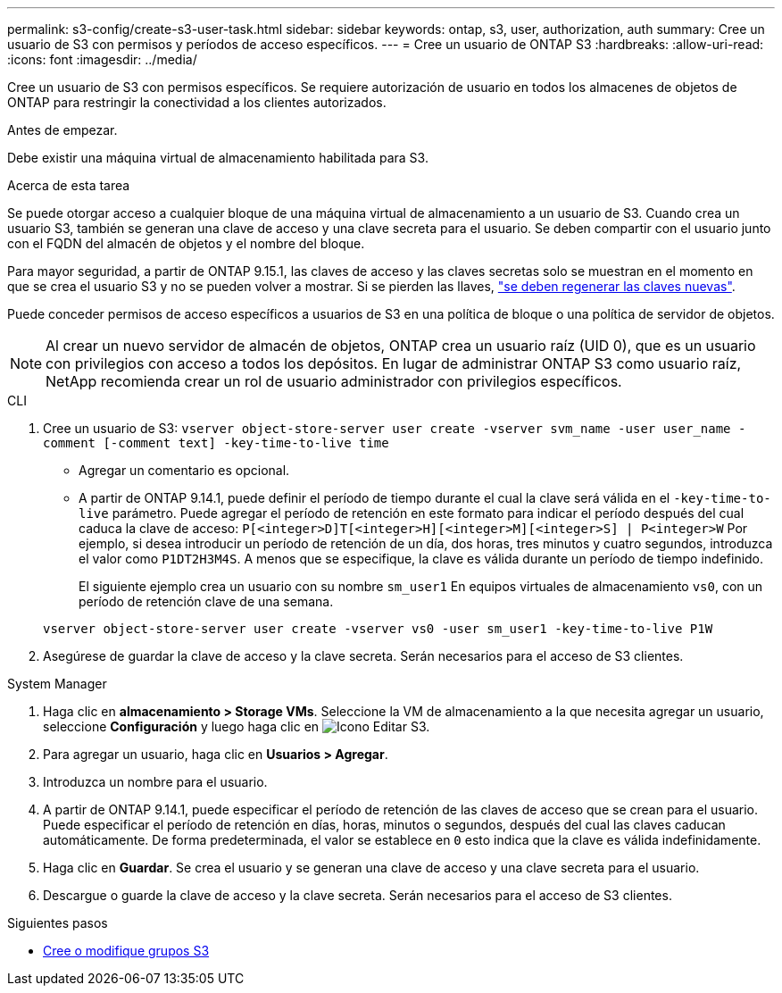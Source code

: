 ---
permalink: s3-config/create-s3-user-task.html 
sidebar: sidebar 
keywords: ontap, s3, user, authorization, auth 
summary: Cree un usuario de S3 con permisos y períodos de acceso específicos. 
---
= Cree un usuario de ONTAP S3
:hardbreaks:
:allow-uri-read: 
:icons: font
:imagesdir: ../media/


[role="lead"]
Cree un usuario de S3 con permisos específicos. Se requiere autorización de usuario en todos los almacenes de objetos de ONTAP para restringir la conectividad a los clientes autorizados.

.Antes de empezar.
Debe existir una máquina virtual de almacenamiento habilitada para S3.

.Acerca de esta tarea
Se puede otorgar acceso a cualquier bloque de una máquina virtual de almacenamiento a un usuario de S3. Cuando crea un usuario S3, también se generan una clave de acceso y una clave secreta para el usuario. Se deben compartir con el usuario junto con el FQDN del almacén de objetos y el nombre del bloque.

Para mayor seguridad, a partir de ONTAP 9.15.1, las claves de acceso y las claves secretas solo se muestran en el momento en que se crea el usuario S3 y no se pueden volver a mostrar. Si se pierden las llaves, link:regenerate-access-keys.html["se deben regenerar las claves nuevas"].

Puede conceder permisos de acceso específicos a usuarios de S3 en una política de bloque o una política de servidor de objetos.

[NOTE]
====
Al crear un nuevo servidor de almacén de objetos, ONTAP crea un usuario raíz (UID 0), que es un usuario con privilegios con acceso a todos los depósitos. En lugar de administrar ONTAP S3 como usuario raíz, NetApp recomienda crear un rol de usuario administrador con privilegios específicos.

====
[role="tabbed-block"]
====
.CLI
--
. Cree un usuario de S3:
`vserver object-store-server user create -vserver svm_name -user user_name -comment [-comment text] -key-time-to-live time`
+
** Agregar un comentario es opcional.
** A partir de ONTAP 9.14.1, puede definir el período de tiempo durante el cual la clave será válida en el `-key-time-to-live` parámetro. Puede agregar el período de retención en este formato para indicar el período después del cual caduca la clave de acceso: `P[<integer>D]T[<integer>H][<integer>M][<integer>S] | P<integer>W`
Por ejemplo, si desea introducir un período de retención de un día, dos horas, tres minutos y cuatro segundos, introduzca el valor como `P1DT2H3M4S`. A menos que se especifique, la clave es válida durante un período de tiempo indefinido.
+
El siguiente ejemplo crea un usuario con su nombre `sm_user1` En equipos virtuales de almacenamiento `vs0`, con un período de retención clave de una semana.

+
[listing]
----
vserver object-store-server user create -vserver vs0 -user sm_user1 -key-time-to-live P1W
----


. Asegúrese de guardar la clave de acceso y la clave secreta. Serán necesarios para el acceso de S3 clientes.


--
.System Manager
--
. Haga clic en *almacenamiento > Storage VMs*. Seleccione la VM de almacenamiento a la que necesita agregar un usuario, seleccione *Configuración* y luego haga clic en image:icon_pencil.gif["Icono Editar"] S3.
. Para agregar un usuario, haga clic en *Usuarios > Agregar*.
. Introduzca un nombre para el usuario.
. A partir de ONTAP 9.14.1, puede especificar el período de retención de las claves de acceso que se crean para el usuario. Puede especificar el período de retención en días, horas, minutos o segundos, después del cual las claves caducan automáticamente. De forma predeterminada, el valor se establece en `0` esto indica que la clave es válida indefinidamente.
. Haga clic en *Guardar*. Se crea el usuario y se generan una clave de acceso y una clave secreta para el usuario.
. Descargue o guarde la clave de acceso y la clave secreta. Serán necesarios para el acceso de S3 clientes.


--
====
.Siguientes pasos
* xref:create-modify-groups-task.html[Cree o modifique grupos S3]

